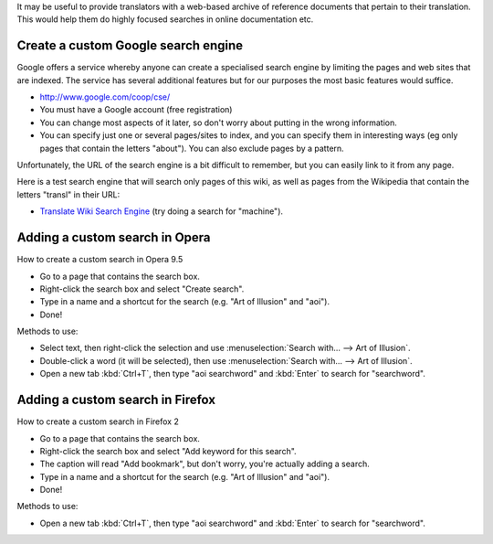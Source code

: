 
It may be useful to provide translators with a web-based archive of reference
documents that pertain to their translation.  This would help them do highly
focused searches in online documentation etc.

.. _../pages/guide/custom_web_searches#create_a_custom_google_search_engine:

Create a custom Google search engine
====================================

Google offers a service whereby anyone can create a specialised search engine
by limiting the pages and web sites that are indexed.  The service has several
additional features but for our purposes the most basic features would suffice.

* `http://www.google.com/coop/cse/ <http://www.google.com/coop/cse/>`_

* You must have a Google account (free registration)
* You can change most aspects of it later, so don't worry about putting in the
  wrong information.
* You can specify just one or several pages/sites to index, and you can specify
  them in interesting ways (eg only pages that contain the letters "about").
  You can also exclude pages by a pattern.

Unfortunately, the URL of the search engine is a bit difficult to remember, but
you can easily link to it from any page.

Here is a test search engine that will search only pages of this wiki, as well
as pages from the Wikipedia that contain the letters "transl" in their URL:

* `Translate Wiki Search Engine
  <http://www.google.com/coop/cse?cx=003167205026530159007%3Asrfg5ujnxog>`_
  (try doing a search for "machine").

.. _../pages/guide/custom_web_searches#adding_a_custom_search_in_opera:

Adding a custom search in Opera
===============================

How to create a custom search in Opera 9.5

- Go to a page that contains the search box.
- Right-click the search box and select "Create search".
- Type in a name and a shortcut for the search (e.g. "Art of Illusion" and
  "aoi").
- Done!

Methods to use:

* Select text, then right-click the selection and use :menuselection:`Search
  with... --> Art of Illusion`.
* Double-click a word (it will be selected), then use :menuselection:`Search
  with... --> Art of Illusion`.
* Open a new tab :kbd:`Ctrl+T`, then type "aoi searchword" and :kbd:`Enter` to
  search for "searchword".

.. _../pages/guide/custom_web_searches#adding_a_custom_search_in_firefox:

Adding a custom search in Firefox
=================================

How to create a custom search in Firefox 2

- Go to a page that contains the search box.
- Right-click the search box and select "Add keyword for this search".
- The caption will read "Add bookmark", but don't worry, you're actually adding
  a search.
- Type in a name and a shortcut for the search (e.g. "Art of Illusion" and
  "aoi").
- Done!

Methods to use:

* Open a new tab :kbd:`Ctrl+T`, then type "aoi searchword" and :kbd:`Enter` to
  search for "searchword".


